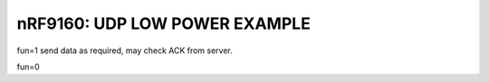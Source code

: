 .. _udp:

nRF9160: UDP LOW POWER EXAMPLE
############

fun=1
send data as required, may check ACK from server. 

fun=0